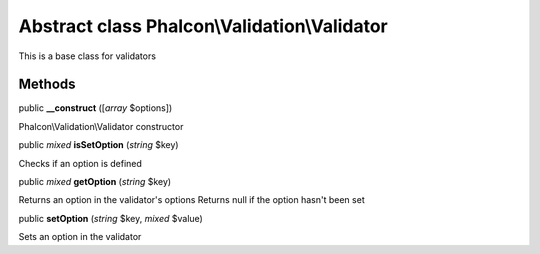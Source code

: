Abstract class **Phalcon\\Validation\\Validator**
=================================================

This is a base class for validators


Methods
---------

public  **__construct** ([*array* $options])

Phalcon\\Validation\\Validator constructor



public *mixed*  **isSetOption** (*string* $key)

Checks if an option is defined



public *mixed*  **getOption** (*string* $key)

Returns an option in the validator's options Returns null if the option hasn't been set



public  **setOption** (*string* $key, *mixed* $value)

Sets an option in the validator



